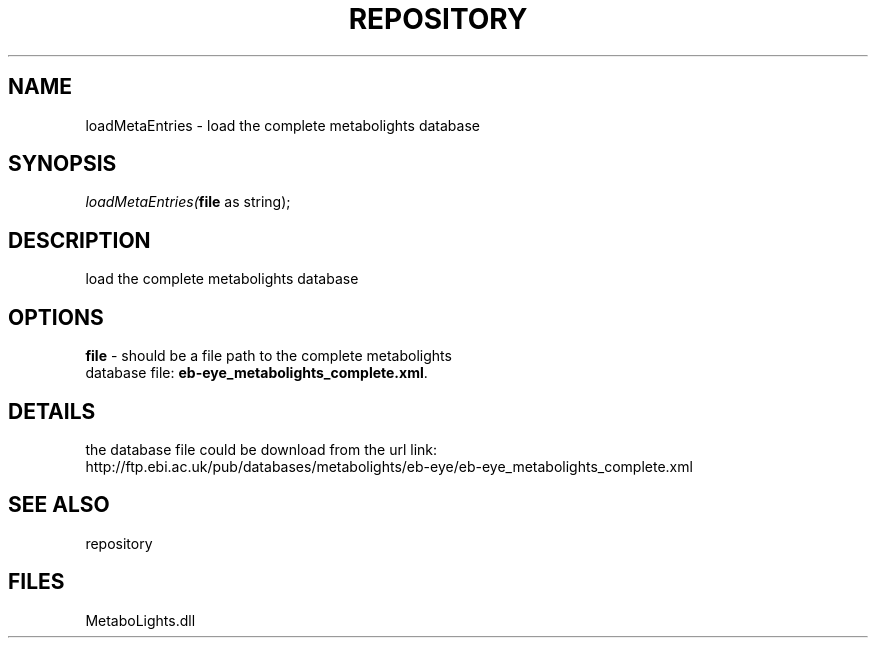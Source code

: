 .\" man page create by R# package system.
.TH REPOSITORY 1 2000-Jan "loadMetaEntries" "loadMetaEntries"
.SH NAME
loadMetaEntries \- load the complete metabolights database
.SH SYNOPSIS
\fIloadMetaEntries(\fBfile\fR as string);\fR
.SH DESCRIPTION
.PP
load the complete metabolights database
.PP
.SH OPTIONS
.PP
\fBfile\fB \fR\- should be a file path to the complete metabolights 
 database file: \fBeb-eye_metabolights_complete.xml\fR. 
.PP
.SH DETAILS
.PP
the database file could be download from the url link: 
 http://ftp.ebi.ac.uk/pub/databases/metabolights/eb-eye/eb-eye_metabolights_complete.xml
.PP
.SH SEE ALSO
repository
.SH FILES
.PP
MetaboLights.dll
.PP
